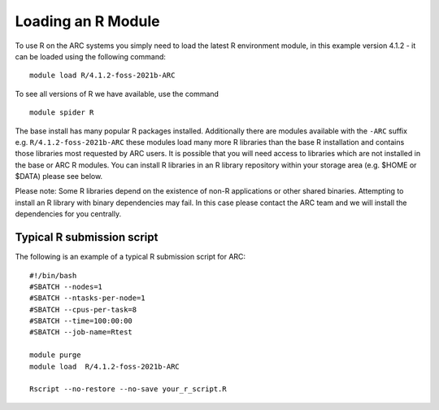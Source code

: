 Loading an R Module
-------------------

To use R on the ARC systems you simply need to load the latest R environment module,  
in this example version 4.1.2 - it can be loaded using the following command::
 
  module load R/4.1.2-foss-2021b-ARC
 
To see all versions of R we have available, use the command ::
 
  module spider R 

The base install has many popular R packages installed. Additionally there are modules available with the ``-ARC`` suffix
e.g. ``R/4.1.2-foss-2021b-ARC`` these modules load many more R libraries than the base R installation and contains those libraries
most requested by ARC users. It is possible that you will need access to libraries which are not installed in the base or ARC R modules.
You can install R libraries in an R library repository within your storage area (e.g. $HOME or $DATA) please see below.
 
Please note: Some R libraries depend on the existence of non-R applications or other shared binaries. Attempting to install an R library
with binary dependencies may fail. In this case please contact the ARC team and we will install the dependencies for you centrally. 

Typical R submission script
===========================

The following is an example of a typical R submission script for ARC::

  #!/bin/bash
  #SBATCH --nodes=1
  #SBATCH --ntasks-per-node=1
  #SBATCH --cpus-per-task=8
  #SBATCH --time=100:00:00
  #SBATCH --job-name=Rtest
  
  module purge
  module load  R/4.1.2-foss-2021b-ARC
  
  Rscript --no-restore --no-save your_r_script.R
  
